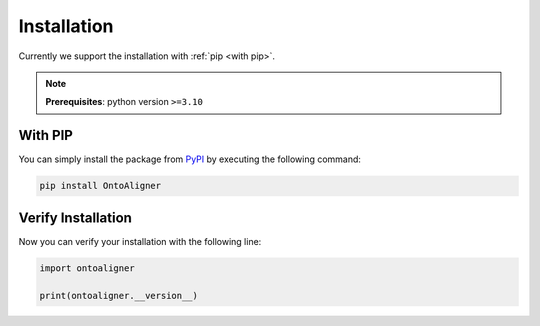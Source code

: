 Installation
============
Currently we support the installation with :ref:`pip <with pip>`.

.. note::
    **Prerequisites**: python version ``>=3.10``

.. _with pip:

With PIP
-----------------

You can simply install the package from `PyPI <https://pypi.org/project/OntoAligner//>`_ by executing the following command:

.. code-block:: bash

    pip install OntoAligner

Verify Installation
---------------------
Now you can verify your installation with the following line:

.. code-block:: python

    import ontoaligner

    print(ontoaligner.__version__)
